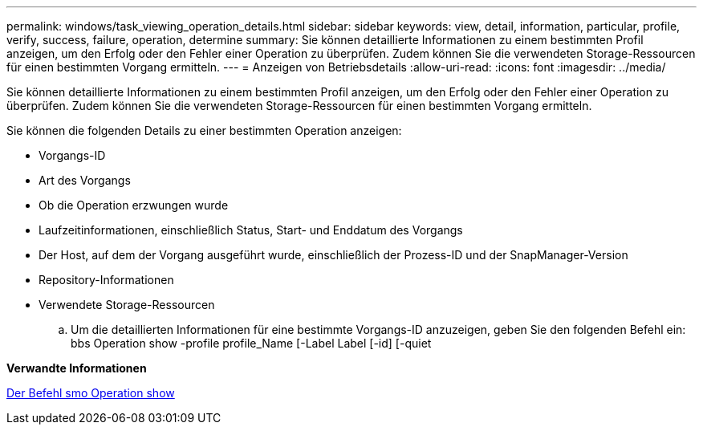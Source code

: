 ---
permalink: windows/task_viewing_operation_details.html 
sidebar: sidebar 
keywords: view, detail, information, particular, profile, verify, success, failure, operation, determine 
summary: Sie können detaillierte Informationen zu einem bestimmten Profil anzeigen, um den Erfolg oder den Fehler einer Operation zu überprüfen. Zudem können Sie die verwendeten Storage-Ressourcen für einen bestimmten Vorgang ermitteln. 
---
= Anzeigen von Betriebsdetails
:allow-uri-read: 
:icons: font
:imagesdir: ../media/


[role="lead"]
Sie können detaillierte Informationen zu einem bestimmten Profil anzeigen, um den Erfolg oder den Fehler einer Operation zu überprüfen. Zudem können Sie die verwendeten Storage-Ressourcen für einen bestimmten Vorgang ermitteln.

Sie können die folgenden Details zu einer bestimmten Operation anzeigen:

* Vorgangs-ID
* Art des Vorgangs
* Ob die Operation erzwungen wurde
* Laufzeitinformationen, einschließlich Status, Start- und Enddatum des Vorgangs
* Der Host, auf dem der Vorgang ausgeführt wurde, einschließlich der Prozess-ID und der SnapManager-Version
* Repository-Informationen
* Verwendete Storage-Ressourcen
+
.. Um die detaillierten Informationen für eine bestimmte Vorgangs-ID anzuzeigen, geben Sie den folgenden Befehl ein: bbs Operation show -profile profile_Name [-Label Label [-id] [-quiet




*Verwandte Informationen*

xref:reference_the_smosmsap_operation_show_command.adoc[Der Befehl smo Operation show]
